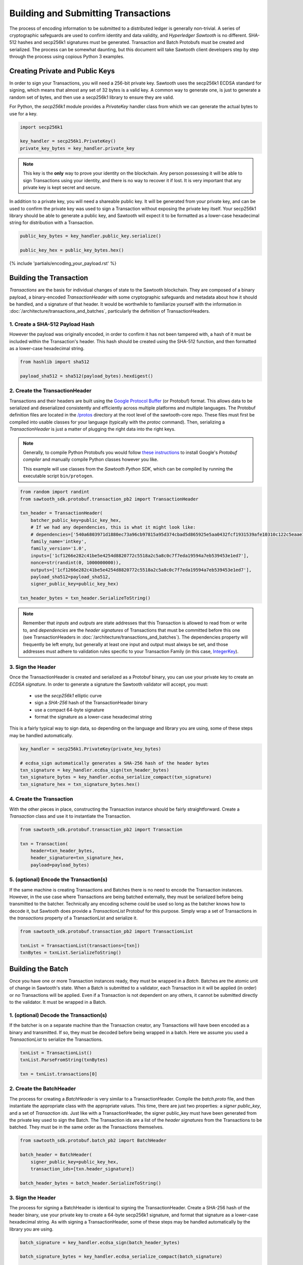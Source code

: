 ************************************
Building and Submitting Transactions
************************************

The process of encoding information to be submitted to a distributed ledger is
generally non-trivial. A series of cryptographic safeguards are used to
confirm identity and data validity, and *Hyperledger Sawtooth* is no different.
SHA-512 hashes and secp256k1 signatures must be generated. Transaction and
Batch Protobufs must be created and serialized. The process can be somewhat
daunting, but this document will take Sawtooth client developers step by step
through the process using copious Python 3 examples.


Creating Private and Public Keys
================================

In order to sign your Transactions, you will need a 256-bit private key.
Sawtooth uses the secp256k1 ECDSA standard for signing, which means that almost
any set of 32 bytes is a valid key. A common way to generate one, is just to
generate a random set of bytes, and then use a secp256k1 library to ensure they
are valid.

For Python, the *secp256k1* module provides a *PrivateKey* handler class from
which we can generate the actual bytes to use for a key.

.. code-block:: python

    import secp256k1

    key_handler = secp256k1.PrivateKey()
    private_key_bytes = key_handler.private_key

.. note::

   This key is the **only** way to prove your identity on the blockchain. Any
   person possessing it will be able to sign Transactions using your identity,
   and there is no way to recover it if lost. It is very important that any
   private key is kept secret and secure.

In addition to a private key, you will need a shareable public key. It will be
generated from your private key, and can be used to confirm the private key was
used to sign a Transaction without exposing the private key itself. Your
secp256k1 library should be able to generate a public key, and Sawtooth will
expect it to be formatted as a lower-case hexadecimal string for distribution
with a Transaction.

.. code-block:: python

    public_key_bytes = key_handler.public_key.serialize()

    public_key_hex = public_key_bytes.hex()


{% include 'partials/encoding_your_payload.rst' %}


Building the Transaction
========================

*Transactions* are the basis for individual changes of state to the Sawtooth
blockchain. They are composed of a binary payload, a binary-encoded
*TransactionHeader* with some cryptographic safeguards and metadata about how
it should be handled, and a signature of that header. It would be worthwhile to
familiarize yourself with the information in
:doc:`/architecture/transactions_and_batches`, particularly the definition of
TransactionHeaders.


1. Create a SHA-512 Payload Hash
--------------------------------

However the payload was originally encoded, in order to confirm it has not been
tampered with, a hash of it must be included within the Transaction's header.
This hash should be created using the SHA-512 function, and then formatted as a
lower-case hexadecimal string.

.. code-block:: python

    from hashlib import sha512

    payload_sha512 = sha512(payload_bytes).hexdigest()


2. Create the TransactionHeader
-------------------------------

Transactions and their headers are built using the
`Google Protocol Buffer <https://developers.google.com/protocol-buffers/>`_
(or Protobuf) format. This allows data to be serialized and deserialized
consistently and efficiently across multiple platforms and multiple languages.
The Protobuf definition files are located in the
`/protos <https://github.com/hyperledger/sawtooth-core/tree/master/protos>`_
directory at the root level of the sawtooth-core repo. These files must first
be compiled into usable classes for your language (typically with the `protoc`
command). Then, serializing a *TransactionHeader* is just a matter of plugging
the right data into the right keys.

.. note::

   Generally, to compile Python Protobufs you would follow
   `these instructions <https://developers.google.com/protocol-buffers/docs/pythontutorial#compiling-your-protocol-buffers>`_
   to install Google's *Protobuf compiler* and manually compile Python
   classes however you like.

   This example will use classes from the *Sawtooth Python SDK*, which can be
   compiled by running the executable script ``bin/protogen``.

.. code-block:: python

    from random import randint
    from sawtooth_sdk.protobuf.transaction_pb2 import TransactionHeader

    txn_header = TransactionHeader(
        batcher_public_key=public_key_hex,
        # If we had any dependencies, this is what it might look like:
        # dependencies=['540a6803971d1880ec73a96cb97815a95d374cbad5d865925e5aa0432fcf1931539afe10310c122c5eaae15df61236079abbf4f258889359c4d175516934484a'],
        family_name='intkey',
        family_version='1.0',
        inputs=['1cf1266e282c41be5e4254d8820772c5518a2c5a8c0c7f7eda19594a7eb539453e1ed7'],
        nonce=str(randint(0, 1000000000)),
        outputs=['1cf1266e282c41be5e4254d8820772c5518a2c5a8c0c7f7eda19594a7eb539453e1ed7'],
        payload_sha512=payload_sha512,
        signer_public_key=public_key_hex)

    txn_header_bytes = txn_header.SerializeToString()

.. note::

   Remember that *inputs* and *outputs* are state addresses that this
   Transaction is allowed to read from or write to, and *dependencies* are the
   *header signatures* of Transactions that must be committed before this one
   (see TransactionHeaders in :doc:`/architecture/transactions_and_batches`).
   The dependencies property will frequently be left empty, but generally at
   least one input and output must always be set, and those addresses must
   adhere to validation rules specific to your Transaction Family (in this
   case, `IntegerKey <../transaction_family_specifications
   /integerkey_transaction_family.html#addressing>`_).


3. Sign the Header
------------------

Once the TransactionHeader is created and serialized as a Protobuf binary, you
can use your private key to create an *ECDSA signature*. In order to generate a
signature the Sawtooth validator will accept, you must:

    * use the *secp256k1* elliptic curve
    * sign a *SHA-256* hash of the TransactionHeader binary
    * use a compact 64-byte signature
    * format the signature as a lower-case hexadecimal string

This is a fairly typical way to sign data, so depending on the language and
library you are using, some of these steps may be handled automatically.

.. code-block:: python

    key_handler = secp256k1.PrivateKey(private_key_bytes)

    # ecdsa_sign automatically generates a SHA-256 hash of the header bytes
    txn_signature = key_handler.ecdsa_sign(txn_header_bytes)
    txn_signature_bytes = key_handler.ecdsa_serialize_compact(txn_signature)
    txn_signature_hex = txn_signature_bytes.hex()


4. Create the Transaction
-------------------------

With the other pieces in place, constructing the Transaction instance should be
fairly straightforward. Create a *Transaction* class and use it to instantiate
the Transaction.

.. code-block:: python

    from sawtooth_sdk.protobuf.transaction_pb2 import Transaction

    txn = Transaction(
        header=txn_header_bytes,
        header_signature=txn_signature_hex,
        payload=payload_bytes)


5. (optional) Encode the Transaction(s)
---------------------------------------

If the same machine is creating Transactions and Batches there is no need to
encode the Transaction instances. However, in the use case where Transactions
are being batched externally, they must be serialized before being transmitted
to the batcher. Technically any encoding scheme could be used so long as the
batcher knows how to decode it, but Sawtooth does provide a *TransactionList*
Protobuf for this purpose. Simply wrap a set of Transactions in the
*transactions* property of a TransactionList and serialize it.

.. code-block:: python

    from sawtooth_sdk.protobuf.transaction_pb2 import TransactionList

    txnList = TransactionList(transactions=[txn])
    txnBytes = txnList.SerializeToString()


Building the Batch
==================

Once you have one or more Transaction instances ready, they must be wrapped in
a *Batch*. Batches are the atomic unit of change in Sawtooth's state. When a
Batch is submitted to a validator, each Transaction in it will be applied (in
order) or *no* Transactions will be applied. Even if a Transaction is not
dependent on any others, it cannot be submitted directly to the validator. It
must be wrapped in a Batch.


1. (optional) Decode the Transaction(s)
---------------------------------------

If the batcher is on a separate machine than the Transaction creator, any
Transactions will have been encoded as a binary and transmitted. If so, they
must be decoded before being wrapped in a batch. Here we assume you used a
*TransactionList* to serialize the Transactions.

.. code-block:: python

    txnList = TransactionList()
    txnList.ParseFromString(txnBytes)

    txn = txnList.transactions[0]


2. Create the BatchHeader
-------------------------

The process for creating a *BatchHeader* is very similar to a
TransactionHeader. Compile the *batch.proto* file, and then instantiate the
appropriate class with the appropriate values. This time, there
are just two properties: a *signer public_key*, and a set of *Transaction ids*.
Just like with a TransactionHeader, the signer public_key must have been generated
from the private key used to sign the Batch. The Transaction ids are a list of
the *header signatures* from the Transactions to be batched. They must be in
the same order as the Transactions themselves.

.. code-block:: python

    from sawtooth_sdk.protobuf.batch_pb2 import BatchHeader

    batch_header = BatchHeader(
        signer_public_key=public_key_hex,
        transaction_ids=[txn.header_signature])

    batch_header_bytes = batch_header.SerializeToString()


3. Sign the Header
------------------

The process for signing a BatchHeader is identical to signing the
TransactionHeader. Create a SHA-256 hash of the header binary, use your
private key to create a 64-byte secp256k1 signature, and format that signature
as a lower-case hexadecimal string. As with signing a TransactionHeader, some of
these steps may be handled automatically by the library you are using.

.. code-block:: python

    batch_signature = key_handler.ecdsa_sign(batch_header_bytes)

    batch_signature_bytes = key_handler.ecdsa_serialize_compact(batch_signature)

    batch_signature_hex = batch_signature_bytes.hex()

.. note::

   The *batcher public_key* specified in every TransactionHeader must have been
   generated from the private key being used to sign the Batch, or validation
   will fail.


4. Create the Batch
-------------------

Creating a *Batch* also looks a lot like creating a Transaction. Just use the
compiled class to instantiate a new Batch with the proper data.

.. code-block:: python

    from sawtooth_sdk.protobuf.batch_pb2 import Batch

    batch = Batch(
        header=batch_header_bytes,
        header_signature=batch_signature_hex,
        transactions=[txn])


5. Encode the Batch(es)
-----------------------

In order to submit one or more Batches to a validator, they must be serialized
in a *BatchList* Protobuf. BatchLists have a single property, *batches*, which
should be set to one or more Batches. Unlike Transactions, where
TransactionList was a convenience, a Sawtooth validator will *only* accept
Batches that have been wrapped in a BatchList.

.. code-block:: python

    from sawtooth_sdk.protobuf.batch_pb2 import BatchList

    batch_list = BatchList(batches=[batch])
    batch_bytes = batch_list.SerializeToString()


{% include 'partials/submitting_to_validator.rst' %}

.. Licensed under Creative Commons Attribution 4.0 International License
.. https://creativecommons.org/licenses/by/4.0/
